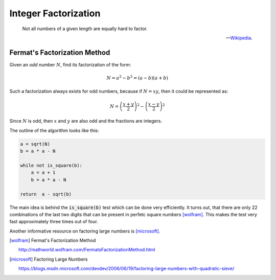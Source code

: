 Integer Factorization
=====================

.. epigraph::

   Not all numbers of a given length are equally hard to factor.


   -- `Wikipedia`_.

.. _Wikipedia: https://en.wikipedia.org/wiki/Integer_factorization

Fermat's Factorization Method
-----------------------------

Given an *odd* number :math:`N`, find its factorization of the form:

.. math::

   N = a^2 - b^2 = (a - b)(a + b)

Such a factorization always exists for odd numbers, because if :math:`N = xy`, then it could be represented as:

.. math::

   N = \left(\frac{x + y}{2}\right)^2 - \left(\frac{x - y}{2}\right)^2

Since :math:`N` is odd, then :math:`x` and :math:`y` are also odd and the fractions are integers.


The outline of the algorithm looks like this:

.. code-block:: python

    a = sqrt(N)
    b = a * a - N

    while not is_square(b):
        a = a + 1
        b = a * a - N

    return  a - sqrt(b)

The main idea is behind the :code:`is_square(b)` test which can be done very efficiently. It turns out, that there are only 22 combinations of the last two digits that can be present in perfetc square numbers [wolfram]_. This makes the test very fast approximately three times out of four.

Another informative resource on factoring large numbers is [microsoft]_.

.. [wolfram] Fermat's Factorization Method

    http://mathworld.wolfram.com/FermatsFactorizationMethod.html

.. [microsoft] Factoring Large Numbers

    https://blogs.msdn.microsoft.com/devdev/2006/06/19/factoring-large-numbers-with-quadratic-sieve/
